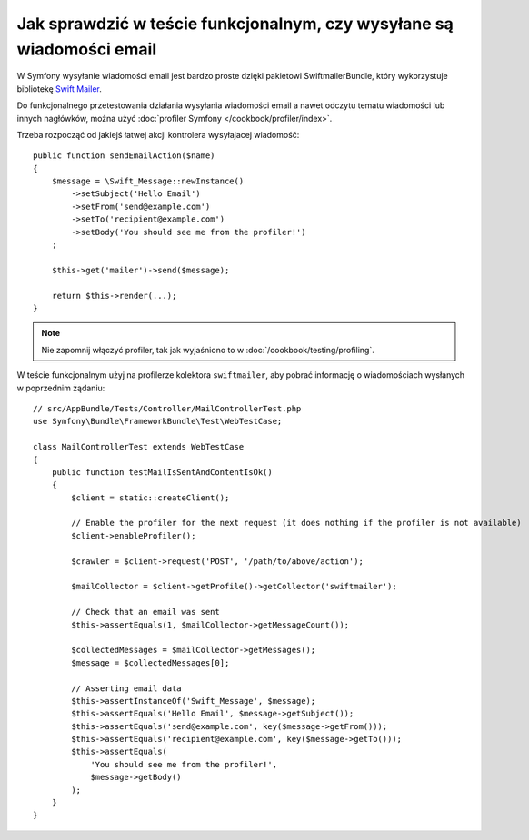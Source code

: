 .. highlight:: php
   :linenothreshold: 2

.. index::
   testowanie poczty elektronicznej
   single: wiadomości email; testowanie
   single: poczta elektroniczna; testowanie

Jak sprawdzić w teście funkcjonalnym, czy wysyłane są wiadomości email
======================================================================

W Symfony wysyłanie wiadomości email jest bardzo proste dzięki pakietowi
SwiftmailerBundle, który wykorzystuje bibliotekę `Swift Mailer`_.

Do funkcjonalnego przetestowania działania wysyłania wiadomości email a nawet
odczytu tematu wiadomości lub innych nagłówków, można użyć
:doc:`profiler Symfony </cookbook/profiler/index>`.

Trzeba rozpocząć od jakiejś łatwej akcji kontrolera wysyłajacej wiadomość::

    public function sendEmailAction($name)
    {
        $message = \Swift_Message::newInstance()
            ->setSubject('Hello Email')
            ->setFrom('send@example.com')
            ->setTo('recipient@example.com')
            ->setBody('You should see me from the profiler!')
        ;

        $this->get('mailer')->send($message);

        return $this->render(...);
    }

.. note::

    Nie zapomnij włączyć profiler, tak jak wyjaśniono to w :doc:`/cookbook/testing/profiling`.

W teście funkcjonalnym użyj na profilerze kolektora ``swiftmailer``, aby pobrać
informację o wiadomościach wysłanych w poprzednim żądaniu::

    // src/AppBundle/Tests/Controller/MailControllerTest.php
    use Symfony\Bundle\FrameworkBundle\Test\WebTestCase;

    class MailControllerTest extends WebTestCase
    {
        public function testMailIsSentAndContentIsOk()
        {
            $client = static::createClient();

            // Enable the profiler for the next request (it does nothing if the profiler is not available)
            $client->enableProfiler();

            $crawler = $client->request('POST', '/path/to/above/action');

            $mailCollector = $client->getProfile()->getCollector('swiftmailer');

            // Check that an email was sent
            $this->assertEquals(1, $mailCollector->getMessageCount());

            $collectedMessages = $mailCollector->getMessages();
            $message = $collectedMessages[0];

            // Asserting email data
            $this->assertInstanceOf('Swift_Message', $message);
            $this->assertEquals('Hello Email', $message->getSubject());
            $this->assertEquals('send@example.com', key($message->getFrom()));
            $this->assertEquals('recipient@example.com', key($message->getTo()));
            $this->assertEquals(
                'You should see me from the profiler!',
                $message->getBody()
            );
        }
    }

.. _`Swift Mailer`: http://swiftmailer.org/
